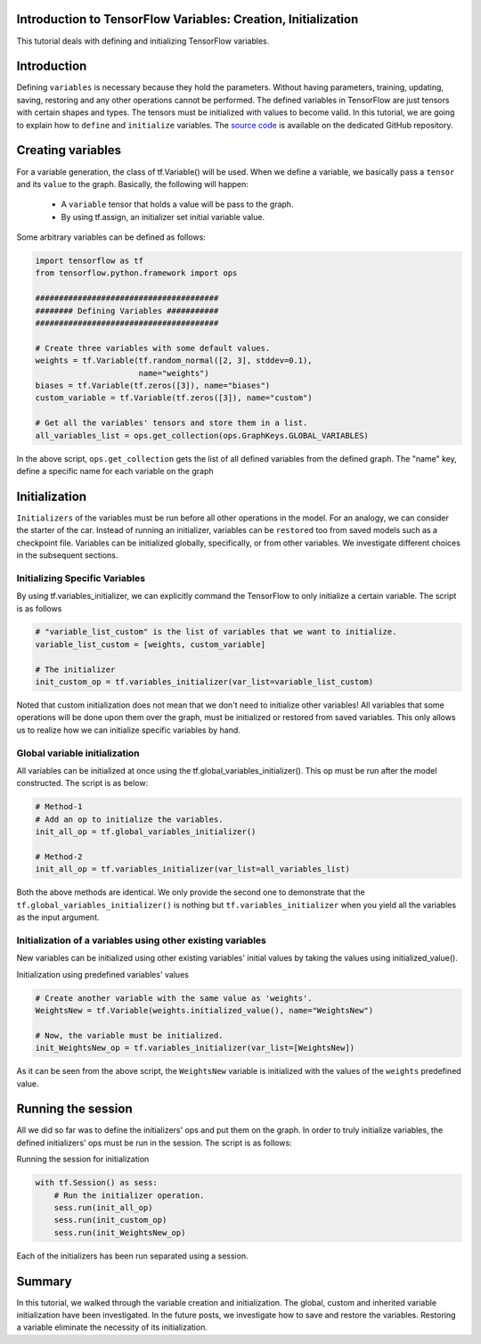 Introduction to TensorFlow Variables: Creation, Initialization
--------------------------------------------------------------

This tutorial deals with defining and initializing TensorFlow variables.

Introduction
------------

Defining ``variables`` is necessary because they hold the parameters.
Without having parameters, training, updating, saving, restoring and any
other operations cannot be performed. The defined variables in
TensorFlow are just tensors with certain shapes and types. The tensors
must be initialized with values to become valid. In this tutorial, we
are going to explain how to ``define`` and ``initialize`` variables. The
`source
code <https://github.com/astorfi/TensorFlow-World/tree/master/codes/1-basics/variables>`__
is available on the dedicated GitHub repository.

Creating variables
------------------

For a variable generation, the class of tf.Variable() will be used. When
we define a variable, we basically pass a ``tensor`` and its ``value``
to the graph. Basically, the following will happen:

    -  A ``variable`` tensor that holds a value will be pass to the
       graph.
    -  By using tf.assign, an initializer set initial variable value.

Some arbitrary variables can be defined as follows:

.. code:: python

     
    import tensorflow as tf
    from tensorflow.python.framework import ops

    #######################################
    ######## Defining Variables ###########
    #######################################

    # Create three variables with some default values.
    weights = tf.Variable(tf.random_normal([2, 3], stddev=0.1),
                          name="weights")
    biases = tf.Variable(tf.zeros([3]), name="biases")
    custom_variable = tf.Variable(tf.zeros([3]), name="custom")

    # Get all the variables' tensors and store them in a list.
    all_variables_list = ops.get_collection(ops.GraphKeys.GLOBAL_VARIABLES)
    

In the above script, ``ops.get_collection`` gets the list of all defined variables
from the defined graph. The "name" key, define a specific name for each
variable on the graph

Initialization
--------------

``Initializers`` of the variables must be run before all other
operations in the model. For an analogy, we can consider the starter of
the car. Instead of running an initializer, variables can be
``restored`` too from saved models such as a checkpoint file. Variables
can be initialized globally, specifically, or from other variables. We
investigate different choices in the subsequent sections.

Initializing Specific Variables
~~~~~~~~~~~~~~~~~~~~~~~~~~~~~~~

By using tf.variables\_initializer, we can explicitly command the
TensorFlow to only initialize a certain variable. The script is as follows

.. code:: python
     
    # "variable_list_custom" is the list of variables that we want to initialize.
    variable_list_custom = [weights, custom_variable]

    # The initializer
    init_custom_op = tf.variables_initializer(var_list=variable_list_custom)

Noted that custom initialization does not mean that we don't need to
initialize other variables! All variables that some operations will be
done upon them over the graph, must be initialized or restored from
saved variables. This only allows us to realize how we can initialize
specific variables by hand.

Global variable initialization
~~~~~~~~~~~~~~~~~~~~~~~~~~~~~~~

All variables can be initialized at once using the
tf.global\_variables\_initializer(). This op must be run after the model constructed. 
The script is as below:

.. code:: python
     
    # Method-1
    # Add an op to initialize the variables.
    init_all_op = tf.global_variables_initializer()

    # Method-2
    init_all_op = tf.variables_initializer(var_list=all_variables_list)

Both the above methods are identical. We only provide the second one to
demonstrate that the ``tf.global_variables_initializer()`` is nothing
but ``tf.variables_initializer`` when you yield all the variables as the input argument.

Initialization of a variables using other existing variables
~~~~~~~~~~~~~~~~~~~~~~~~~~~~~~~~~~~~~~~~~~~~~~~~~~~~~~~~~~~

New variables can be initialized using other existing variables' initial
values by taking the values using initialized\_value().

Initialization using predefined variables' values

.. code:: python

    # Create another variable with the same value as 'weights'.
    WeightsNew = tf.Variable(weights.initialized_value(), name="WeightsNew")

    # Now, the variable must be initialized.
    init_WeightsNew_op = tf.variables_initializer(var_list=[WeightsNew])

As it can be seen from the above script, the ``WeightsNew`` variable is
initialized with the values of the ``weights`` predefined value.

Running the session
-------------------

All we did so far was to define the initializers' ops and put them on the
graph. In order to truly initialize variables, the defined initializers'
ops must be run in the session. The script is as follows:

Running the session for initialization

.. code:: python

    with tf.Session() as sess:
        # Run the initializer operation.
        sess.run(init_all_op)
        sess.run(init_custom_op)
        sess.run(init_WeightsNew_op)

Each of the initializers has been run separated using a session.

Summary
-------

In this tutorial, we walked through the variable creation and
initialization. The global, custom and inherited variable initialization
have been investigated. In the future posts, we investigate how to save
and restore the variables. Restoring a variable eliminate the necessity
of its initialization.

